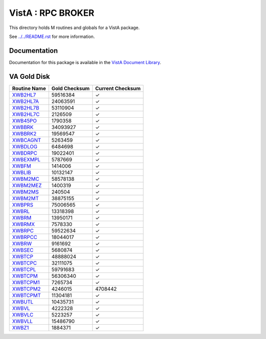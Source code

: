 ==================
VistA : RPC BROKER
==================

This directory holds M routines and globals for a VistA package.

See `<../../README.rst>`__ for more information.

-------------
Documentation
-------------

Documentation for this package is available in the `VistA Document Library`_.

.. _`VistA Document Library`: http://www.va.gov/vdl/application.asp?appid=23

------------
VA Gold Disk
------------

.. csv-table:: 
   :header:  "Routine Name", "Gold Checksum", "Current Checksum"

   `XWB2HL7 <Routines/XWB2HL7.m>`__,59516384,|check|
   `XWB2HL7A <Routines/XWB2HL7A.m>`__,24063591,|check|
   `XWB2HL7B <Routines/XWB2HL7B.m>`__,53110904,|check|
   `XWB2HL7C <Routines/XWB2HL7C.m>`__,2126509,|check|
   `XWB45PO <Routines/XWB45PO.m>`__,1790358,|check|
   `XWBBRK <Routines/XWBBRK.m>`__,34093927,|check|
   `XWBBRK2 <Routines/XWBBRK2.m>`__,19569547,|check|
   `XWBCAGNT <Routines/XWBCAGNT.m>`__,5263459,|check|
   `XWBDLOG <Routines/XWBDLOG.m>`__,6484698,|check|
   `XWBDRPC <Routines/XWBDRPC.m>`__,19022401,|check|
   `XWBEXMPL <Routines/XWBEXMPL.m>`__,5787669,|check|
   `XWBFM <Routines/XWBFM.m>`__,1414006,|check|
   `XWBLIB <Routines/XWBLIB.m>`__,10132147,|check|
   `XWBM2MC <Routines/XWBM2MC.m>`__,58578138,|check|
   `XWBM2MEZ <Routines/XWBM2MEZ.m>`__,1400319,|check|
   `XWBM2MS <Routines/XWBM2MS.m>`__,240504,|check|
   `XWBM2MT <Routines/XWBM2MT.m>`__,38875155,|check|
   `XWBPRS <Routines/XWBPRS.m>`__,75006565,|check|
   `XWBRL <Routines/XWBRL.m>`__,13318398,|check|
   `XWBRM <Routines/XWBRM.m>`__,13950171,|check|
   `XWBRMX <Routines/XWBRMX.m>`__,7578330,|check|
   `XWBRPC <Routines/XWBRPC.m>`__,59522634,|check|
   `XWBRPCC <Routines/XWBRPCC.m>`__,18044017,|check|
   `XWBRW <Routines/XWBRW.m>`__,9161692,|check|
   `XWBSEC <Routines/XWBSEC.m>`__,5680874,|check|
   `XWBTCP <Routines/XWBTCP.m>`__,48888024,|check|
   `XWBTCPC <Routines/XWBTCPC.m>`__,32111075,|check|
   `XWBTCPL <Routines/XWBTCPL.m>`__,59791683,|check|
   `XWBTCPM <Routines/XWBTCPM.m>`__,56306340,|check|
   `XWBTCPM1 <Routines/XWBTCPM1.m>`__,7265734,|check|
   `XWBTCPM2 <Routines/XWBTCPM2.m>`__,4246015,4708442
   `XWBTCPMT <Routines/XWBTCPMT.m>`__,11304181,|check|
   `XWBUTL <Routines/XWBUTL.m>`__,10435731,|check|
   `XWBVL <Routines/XWBVL.m>`__,4222328,|check|
   `XWBVLC <Routines/XWBVLC.m>`__,5223257,|check|
   `XWBVLL <Routines/XWBVLL.m>`__,15486790,|check|
   `XWBZ1 <Routines/XWBZ1.m>`__,1884371,|check|

.. |check| unicode:: U+2713
